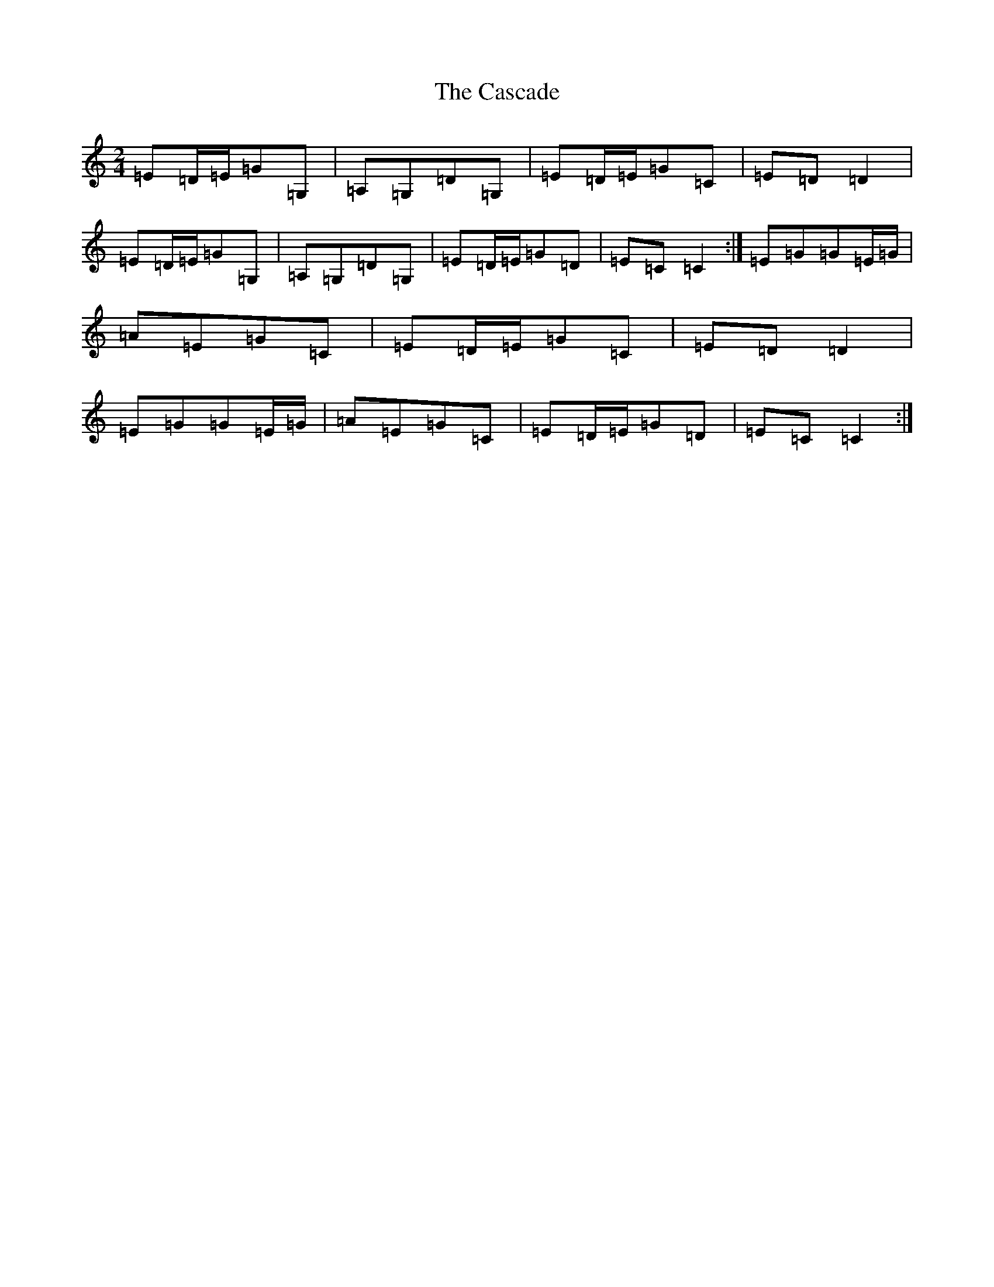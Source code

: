 X: 3287
T: Cascade, The
S: https://thesession.org/tunes/6203#setting6203
R: polka
M:2/4
L:1/8
K: C Major
=E=D/2=E/2=G=G,|=A,=G,=D=G,|=E=D/2=E/2=G=C|=E=D=D2|=E=D/2=E/2=G=G,|=A,=G,=D=G,|=E=D/2=E/2=G=D|=E=C=C2:|=E=G=G=E/2=G/2|=A=E=G=C|=E=D/2=E/2=G=C|=E=D=D2|=E=G=G=E/2=G/2|=A=E=G=C|=E=D/2=E/2=G=D|=E=C=C2:|